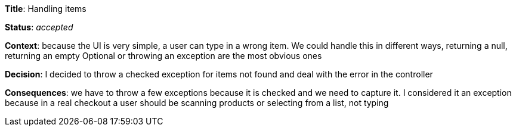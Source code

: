 *Title*: Handling items

*Status*: _accepted_

*Context*: because the UI is very simple, a user can type in a wrong item. We could handle this in different ways, returning a null, returning an empty Optional or throwing an exception are the most obvious ones

*Decision*: I decided to throw a checked exception for items not found and deal with the error in the controller

*Consequences*: we have to throw a few exceptions because it is checked and we need to capture it. I considered it an exception because in a real checkout a user should be scanning products or selecting from a list, not typing
